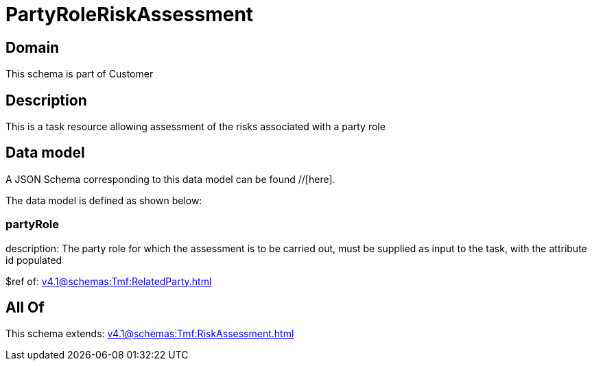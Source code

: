 = PartyRoleRiskAssessment

[#domain]
== Domain

This schema is part of Customer

[#description]
== Description
This is a task resource allowing assessment of the risks associated with a party role


[#data_model]
== Data model

A JSON Schema corresponding to this data model can be found //[here].

The data model is defined as shown below:


=== partyRole
description: The party role for which the assessment is to be carried out, must be supplied as input to the task, with the attribute id populated

$ref of: xref:v4.1@schemas:Tmf:RelatedParty.adoc[]


[#all_of]
== All Of

This schema extends: xref:v4.1@schemas:Tmf:RiskAssessment.adoc[]
